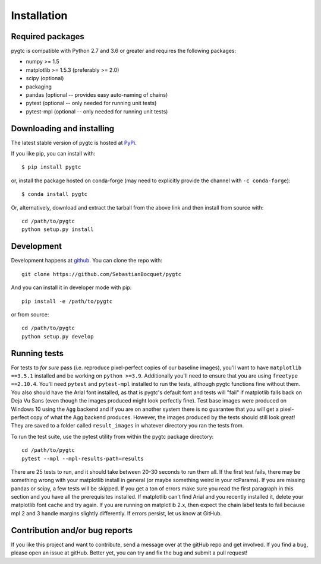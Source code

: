 ============
Installation
============

Required packages
~~~~~~~~~~~~~~~~~

pygtc is compatible with Python 2.7 and 3.6 or greater and requires the following packages:

* numpy >= 1.5
* matplotlib >= 1.5.3 (preferably >= 2.0)
* scipy (optional)
* packaging
* pandas (optional -- provides easy auto-naming of chains)
* pytest (optional -- only needed for running unit tests)
* pytest-mpl (optional -- only needed for running unit tests)


Downloading and installing
~~~~~~~~~~~~~~~~~~~~~~~~~~

The latest stable version of pygtc is hosted at `PyPi
<http://pypi.python.org/pypi/pygtc/>`_.

If you like pip, you can install with::

  $ pip install pygtc

or, install the package hosted on conda-forge (may need to explicitly provide the channel with ``-c conda-forge``)::

  $ conda install pygtc

Or, alternatively, download and extract the tarball from the above link and then
install from source with::

  cd /path/to/pygtc
  python setup.py install


Development
~~~~~~~~~~~

Development happens at `github <https://github.com/SebastianBocquet/pygtc>`_. You can
clone the repo with::

  git clone https://github.com/SebastianBocquet/pygtc

And you can install it in developer mode with pip::

  pip install -e /path/to/pygtc

or from source::

  cd /path/to/pygtc
  python setup.py develop

Running tests
~~~~~~~~~~~~~
For tests to *for sure* pass (i.e. reproduce pixel-perfect copies of our
baseline images), you'll want to have ``matplotlib ==3.5.1`` installed and be
working on ``python >=3.9``. Additionally you'll need to ensure that you are
using ``freetype ==2.10.4``. You'll need ``pytest`` and ``pytest-mpl`` installed
to run the tests, although pygtc functions fine without them. You also should
have the Arial font installed, as that is pygtc's default font and tests will
"fail" if matplotlib falls back on Deja Vu Sans (even though the images produced
might look perfectly fine). Test base images were produced on Windows 10 using
the ``Agg`` backend and if you are on another system there is no guarantee that
you will get a pixel-perfect copy of what the Agg backend produces. However, the
images produced by the tests should still look great! They are saved to a folder
called ``result_images`` in whatever directory you ran the tests from.

To run the test suite, use the pytest utility from within the pygtc package
directory::

  cd /path/to/pygtc
  pytest --mpl --mpl-results-path=results

There are 25 tests to run, and it should take between 20-30 seconds to run them
all. If the first test fails, there may be something wrong with your matplotlib
install in general (or maybe something weird in your rcParams). If you are
missing pandas or scipy, a few tests will be skipped. If you get a ton of
errors make sure you read the first paragraph in this section and you have all
the prerequisites installed. If matplotlib can't find Arial and you recently
installed it, delete your matplotlib font cache and try again. If you are
running on matplotlib 2.x, then expect the chain label tests to fail because
mpl 2 and 3 handle margins slightly differently. If errors persist, let us know
at GitHub.

Contribution and/or bug reports
~~~~~~~~~~~~~~~~~~~~~~~~~~~~~~~

If you like this project and want to contribute, send a message over at the
gitHub repo and get involved. If you find a bug, please open an issue at gitHub.
Better yet, you can try and fix the bug and submit a pull request!
